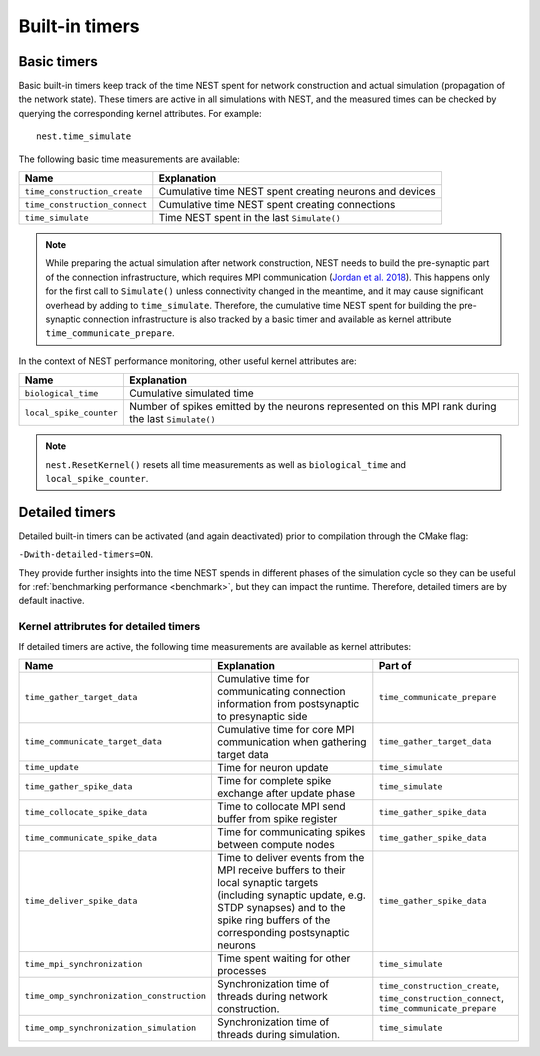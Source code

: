 .. _built_in_timers:

Built-in timers
===============

Basic timers
------------

Basic built-in timers keep track of the time NEST spent for network construction and actual simulation (propagation of
the network state). These timers are active in all simulations with NEST, and the measured times can be checked by
querying the corresponding kernel attributes. For example:

::

    nest.time_simulate

The following basic time measurements are available:

+-------------------------------+----------------------------------+
| Name                          | Explanation                      |
+===============================+==================================+
| ``time_construction_create``  | Cumulative time NEST spent       |
|                               | creating neurons and devices     |
+-------------------------------+----------------------------------+
| ``time_construction_connect`` | Cumulative time NEST spent       |
|                               | creating connections             |
+-------------------------------+----------------------------------+
| ``time_simulate``             | Time NEST spent in the last      |
|                               | ``Simulate()``                   |
+-------------------------------+----------------------------------+

.. note::

   While preparing the actual simulation after network construction, NEST needs to build the pre-synaptic part of the
   connection infrastructure, which requires MPI communication (`Jordan et al. 2018
   <https://doi.org/10.3389/fninf.2018.00002>`__). This happens only for the first call to ``Simulate()`` unless
   connectivity changed in the meantime, and it may cause significant overhead by adding to ``time_simulate``.
   Therefore, the cumulative time NEST spent for building the pre-synaptic connection infrastructure is also tracked by
   a basic timer and available as kernel attribute ``time_communicate_prepare``.

In the context of NEST performance monitoring, other useful kernel attributes are:

+-------------------------+-----------------------------------+
| Name                    | Explanation                       |
+=========================+===================================+
| ``biological_time``     | Cumulative simulated time         |
+-------------------------+-----------------------------------+
| ``local_spike_counter`` | Number of spikes emitted by the   |
|                         | neurons represented on this MPI   |
|                         | rank during the last              |
|                         | ``Simulate()``                    |
+-------------------------+-----------------------------------+

.. note::

   ``nest.ResetKernel()`` resets all time measurements as well as ``biological_time`` and ``local_spike_counter``.


Detailed timers
---------------

Detailed built-in timers can be activated (and again deactivated) prior to compilation through the CMake flag:

``-Dwith-detailed-timers=ON``.

They provide further insights into the time NEST spends in different phases of the
simulation cycle so they can be useful for :ref:`benchmarking performance <benchmark>`, but they can impact the runtime.
Therefore, detailed timers are by default inactive.

.. grid::
   :gutter: 2

   .. grid-item-card:: **Simulation run (state propagation) diagram**
     :columns: 5
     :class-item: sd-text-center

     .. graphviz:: /simulation_run.dot
        :name: Simulation run (State propagation)
        :caption: Simplified sequence of operations in the simulation run, organized in a top-down manner.

     Within the `simulate timer` section, parallel processes
     (`OMP Parallel`) manage time-driven loops, handling tasks such as delivering spike data, updating timers, and
     synchronizing threads using OMP barriers. The `OMP Master` section is responsible for gathering and communicating
     spike data, involving steps like collocating data, managing MPI buffers, and advancing the simulation time. `OMP
     barriers` are used to ensure thread synchronization at key points (for more details please see `Jordan et al. 2018
     <https://doi.org/10.3389/fninf.2018.00002>`_).
     The timers are indicated in dark blue.

     For source code see: `SimulationManager::update <https://github.com/nest/nest-simulator/blob/5fd75c080608149b926be683d8601f28b6c32d07/nestkernel/simulation_manager.cpp#L827>`_
     and `EventDeliveryManager::gather_spike_data <https://github.com/nest/nest-simulator/blob/5fd75c080608149b926be683d8601f28b6c32d07/nestkernel/event_delivery_manager.cpp#L356>`_



   .. grid-item::
     :columns: 7

     **Multi-threaded timers**

     In previous NEST versions, only the master thread measured timers (OMP_Master).
     Since NEST 3.9, timers which measure time spent exclusively in multi-threaded environments (OMP_Parallel)
     are recorded by each thread individually.

     The legacy timer behavior can be restored via the CMake flag:

     ``-Dwith-threaded-timers=OFF``

     **Wall-time vs. CPU-time**

     All timers in NEST measure the actual wall-time spent between starting and stopping the timer. In order to only measure
     time spent on calculations, there is an additional variant for each of the timers above, suffixed with ``_cpu``. They
     can be accessed in the exact same way. For example:
     ::

         nest.time_simulate_cpu

     **MPI synchronization timer**

     In order to measure synchronization time between multiple MPI processes, an additional timer can be activated on demand
     via the CMake flag

     ``-Dwith-mpi-sync-timer=ON``.

     This timer measures the time between the end of a process' update phase
     (i.e., neuron state propagation) and start of collective communication of spikes between all MPI processes. This timer
     adds an additional MPI barrier right before the start of communication, which might affect performance.


     .. seealso::

       - For more information see the :ref:`run_simulations` guide

Kernel attribrutes for detailed timers
~~~~~~~~~~~~~~~~~~~~~~~~~~~~~~~~~~~~~~

If detailed timers are active, the following time measurements are available as kernel attributes:

.. list-table::
   :widths: 30 40 30
   :header-rows: 1

   * - Name
     - Explanation
     - Part of
   * - ``time_gather_target_data``
     - Cumulative time for communicating connection information from postsynaptic to presynaptic side
     - ``time_communicate_prepare``
   * - ``time_communicate_target_data``
     - Cumulative time for core MPI communication when gathering target data
     - ``time_gather_target_data``
   * - ``time_update``
     - Time for neuron update
     - ``time_simulate``
   * - ``time_gather_spike_data``
     - Time for complete spike exchange after update phase
     - ``time_simulate``
   * - ``time_collocate_spike_data``
     - Time to collocate MPI send buffer from spike register
     - ``time_gather_spike_data``
   * - ``time_communicate_spike_data``
     - Time for communicating spikes between compute nodes
     - ``time_gather_spike_data``
   * - ``time_deliver_spike_data``
     - Time to deliver events from the MPI receive buffers to their local synaptic targets (including synaptic update, e.g. STDP synapses) and to the spike ring buffers of the corresponding postsynaptic neurons
     - ``time_gather_spike_data``
   * - ``time_mpi_synchronization``
     - Time spent waiting for other processes
     - ``time_simulate``
   * - ``time_omp_synchronization_construction``
     - Synchronization time of threads during network construction.
     - ``time_construction_create``, ``time_construction_connect``, ``time_communicate_prepare``
   * - ``time_omp_synchronization_simulation``
     - Synchronization time of threads during simulation.
     - ``time_simulate``
